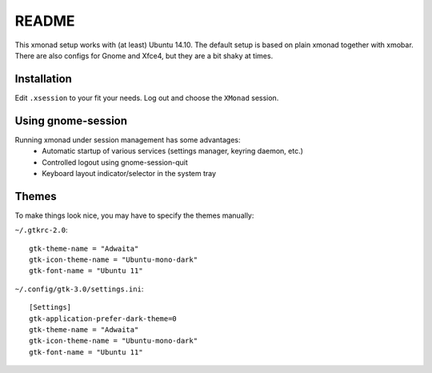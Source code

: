 README
=======

This xmonad setup works with (at least) Ubuntu 14.10. The default setup is
based on plain xmonad together with xmobar. There are also configs for Gnome
and Xfce4, but they are a bit shaky at times.

Installation
-------------

::

Edit ``.xsession`` to your fit your needs. Log out and choose the ``XMonad``
session.

Using gnome-session
-------------------

Running xmonad under session management has some advantages:
    * Automatic startup of various services (settings manager, keyring daemon,
      etc.)
    * Controlled logout using gnome-session-quit
    * Keyboard layout indicator/selector in the system tray

Themes
-------

To make things look nice, you may have to specify the themes manually:

``~/.gtkrc-2.0``::

    gtk-theme-name = "Adwaita"
    gtk-icon-theme-name = "Ubuntu-mono-dark"
    gtk-font-name = "Ubuntu 11"

``~/.config/gtk-3.0/settings.ini``::

    [Settings]
    gtk-application-prefer-dark-theme=0
    gtk-theme-name = "Adwaita"
    gtk-icon-theme-name = "Ubuntu-mono-dark"
    gtk-font-name = "Ubuntu 11"
